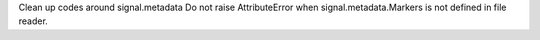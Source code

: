 Clean up codes around signal.metadata
Do not raise AttributeError when signal.metadata.Markers is not defined in file reader.

